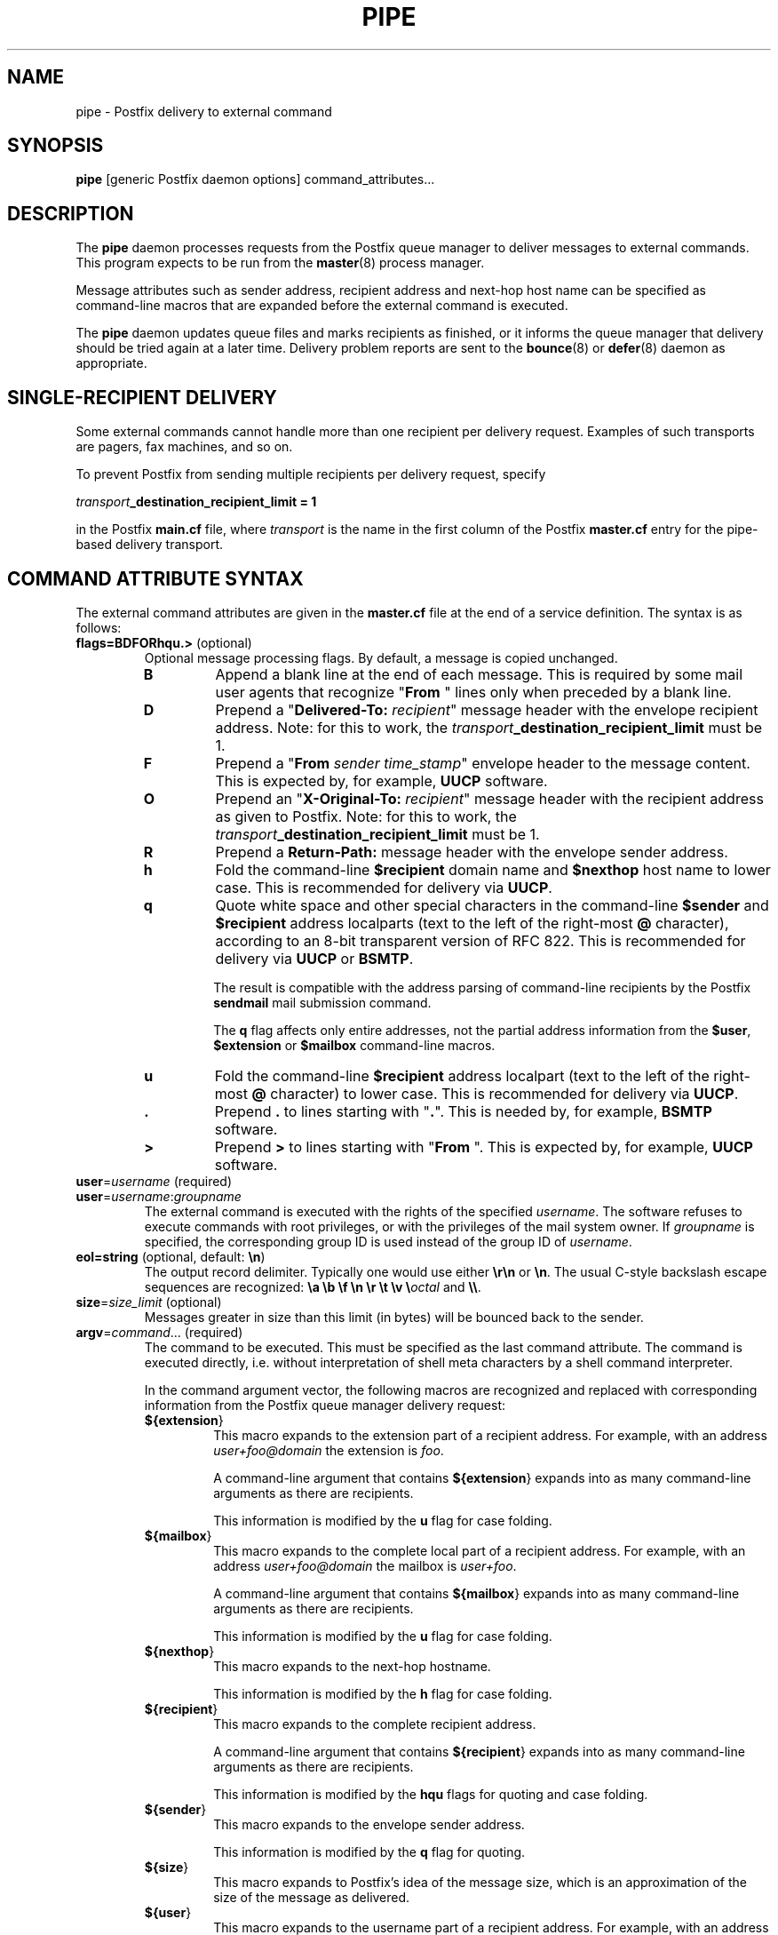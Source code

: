 .TH PIPE 8 
.ad
.fi
.SH NAME
pipe
\-
Postfix delivery to external command
.SH "SYNOPSIS"
.na
.nf
\fBpipe\fR [generic Postfix daemon options] command_attributes...
.SH DESCRIPTION
.ad
.fi
The \fBpipe\fR daemon processes requests from the Postfix queue
manager to deliver messages to external commands.
This program expects to be run from the \fBmaster\fR(8) process
manager.

Message attributes such as sender address, recipient address and
next-hop host name can be specified as command-line macros that are
expanded before the external command is executed.

The \fBpipe\fR daemon updates queue files and marks recipients
as finished, or it informs the queue manager that delivery should
be tried again at a later time. Delivery problem reports are sent
to the \fBbounce\fR(8) or \fBdefer\fR(8) daemon as appropriate.
.SH "SINGLE-RECIPIENT DELIVERY"
.na
.nf
.ad
.fi
Some external commands cannot handle more than one recipient
per delivery request. Examples of such transports are pagers,
fax machines, and so on.

To prevent Postfix from sending multiple recipients per delivery
request, specify

.ti +4
\fItransport\fB_destination_recipient_limit = 1\fR

in the Postfix \fBmain.cf\fR file, where \fItransport\fR
is the name in the first column of the Postfix \fBmaster.cf\fR
entry for the pipe-based delivery transport.
.SH "COMMAND ATTRIBUTE SYNTAX"
.na
.nf
.ad
.fi
The external command attributes are given in the \fBmaster.cf\fR
file at the end of a service definition.  The syntax is as follows:
.IP "\fBflags=BDFORhqu.>\fR (optional)"
Optional message processing flags. By default, a message is
copied unchanged.
.RS
.IP \fBB\fR
Append a blank line at the end of each message. This is required
by some mail user agents that recognize "\fBFrom \fR" lines only
when preceded by a blank line.
.IP \fBD\fR
Prepend a "\fBDelivered-To: \fIrecipient\fR" message header with the
envelope recipient address. Note: for this to work, the
\fItransport\fB_destination_recipient_limit\fR must be 1.
.IP \fBF\fR
Prepend a "\fBFrom \fIsender time_stamp\fR" envelope header to
the message content.
This is expected by, for example, \fBUUCP\fR software.
.IP \fBO\fR
Prepend an "\fBX-Original-To: \fIrecipient\fR" message header
with the recipient address as given to Postfix. Note: for this to
work, the \fItransport\fB_destination_recipient_limit\fR must be 1.
.IP \fBR\fR
Prepend a \fBReturn-Path:\fR message header with the envelope sender
address.
.IP \fBh\fR
Fold the command-line \fB$recipient\fR domain name and \fB$nexthop\fR
host name to lower case.
This is recommended for delivery via \fBUUCP\fR.
.IP \fBq\fR
Quote white space and other special characters in the command-line
\fB$sender\fR and \fB$recipient\fR address localparts (text to the
left of the right-most \fB@\fR character), according to an 8-bit
transparent version of RFC 822.
This is recommended for delivery via \fBUUCP\fR or \fBBSMTP\fR.
.sp
The result is compatible with the address parsing of command-line
recipients by the Postfix \fBsendmail\fR mail submission command.
.sp
The \fBq\fR flag affects only entire addresses, not the partial
address information from the \fB$user\fR, \fB$extension\fR or
\fB$mailbox\fR command-line macros.
.IP \fBu\fR
Fold the command-line \fB$recipient\fR address localpart (text to
the left of the right-most \fB@\fR character) to lower case.
This is recommended for delivery via \fBUUCP\fR.
.IP \fB.\fR
Prepend \fB.\fR to lines starting with "\fB.\fR". This is needed
by, for example, \fBBSMTP\fR software.
.IP \fB>\fR
Prepend \fB>\fR to lines starting with "\fBFrom \fR". This is expected
by, for example, \fBUUCP\fR software.
.RE
.IP "\fBuser\fR=\fIusername\fR (required)"
.IP "\fBuser\fR=\fIusername\fR:\fIgroupname\fR"
The external command is executed with the rights of the
specified \fIusername\fR.  The software refuses to execute
commands with root privileges, or with the privileges of the
mail system owner. If \fIgroupname\fR is specified, the
corresponding group ID is used instead of the group ID of
\fIusername\fR.
.IP "\fBeol=string\fR (optional, default: \fB\en\fR)"
The output record delimiter. Typically one would use either
\fB\er\en\fR or \fB\en\fR. The usual C-style backslash escape
sequences are recognized: \fB\ea \eb \ef \en \er \et \ev
\e\fIoctal\fR and \fB\e\e\fR.
.IP "\fBsize\fR=\fIsize_limit\fR (optional)"
Messages greater in size than this limit (in bytes) will be bounced
back to the sender.
.IP "\fBargv\fR=\fIcommand\fR... (required)"
The command to be executed. This must be specified as the
last command attribute.
The command is executed directly, i.e. without interpretation of
shell meta characters by a shell command interpreter.
.sp
In the command argument vector, the following macros are recognized
and replaced with corresponding information from the Postfix queue
manager delivery request:
.RS
.IP \fB${\fBextension\fR}\fR
This macro expands to the extension part of a recipient address.
For example, with an address \fIuser+foo@domain\fR the extension is
\fIfoo\fR.
.sp
A command-line argument that contains \fB${\fBextension\fR}\fR expands
into as many command-line arguments as there are recipients.
.sp
This information is modified by the \fBu\fR flag for case folding.
.IP \fB${\fBmailbox\fR}\fR
This macro expands to the complete local part of a recipient address.
For example, with an address \fIuser+foo@domain\fR the mailbox is
\fIuser+foo\fR.
.sp
A command-line argument that contains \fB${\fBmailbox\fR}\fR
expands into as many command-line arguments as there are recipients.
.sp
This information is modified by the \fBu\fR flag for case folding.
.IP \fB${\fBnexthop\fR}\fR
This macro expands to the next-hop hostname.
.sp
This information is modified by the \fBh\fR flag for case folding.
.IP \fB${\fBrecipient\fR}\fR
This macro expands to the complete recipient address.
.sp
A command-line argument that contains \fB${\fBrecipient\fR}\fR
expands into as many command-line arguments as there are recipients.
.sp
This information is modified by the \fBhqu\fR flags for quoting
and case folding.
.IP \fB${\fBsender\fR}\fR
This macro expands to the envelope sender address.
.sp
This information is modified by the \fBq\fR flag for quoting.
.IP \fB${\fBsize\fR}\fR
This macro expands to Postfix's idea of the message size, which
is an approximation of the size of the message as delivered.
.IP \fB${\fBuser\fR}\fR
This macro expands to the username part of a recipient address.
For example, with an address \fIuser+foo@domain\fR the username
part is \fIuser\fR.
.sp
A command-line argument that contains \fB${\fBuser\fR}\fR expands
into as many command-line arguments as there are recipients.
.sp
This information is modified by the \fBu\fR flag for case folding.
.RE
.PP
In addition to the form ${\fIname\fR}, the forms $\fIname\fR and
$(\fIname\fR) are also recognized.  Specify \fB$$\fR where a single
\fB$\fR is wanted.
.SH DIAGNOSTICS
.ad
.fi
Command exit status codes are expected to
follow the conventions defined in <\fBsysexits.h\fR>.

Problems and transactions are logged to \fBsyslogd\fR(8).
Corrupted message files are marked so that the queue manager
can move them to the \fBcorrupt\fR queue for further inspection.
.SH "SECURITY"
.na
.nf
.fi
.ad
This program needs a dual personality 1) to access the private
Postfix queue and IPC mechanisms, and 2) to execute external
commands as the specified user. It is therefore security sensitive.
.SH "CONFIGURATION PARAMETERS"
.na
.nf
.ad
.fi
Changes to \fBmain.cf\fR are picked up automatically as pipe(8)
processes run for only a limited amount of time. Use the command
"\fBpostfix reload\fR" to speed up a change.

The text below provides only a parameter summary. See
postconf(5) for more details including examples.
.SH "RESOURCE AND RATE CONTROLS"
.na
.nf
.ad
.fi
In the text below, \fItransport\fR is the first field in a
\fBmaster.cf\fR entry.
.IP "\fItransport\fB_destination_concurrency_limit ($default_destination_concurrency_limit)\fR"
Limit the number of parallel deliveries to the same destination,
for delivery via the named \fItransport\fR.
The limit is enforced by the Postfix queue manager.
.IP "\fItransport\fB_destination_recipient_limit ($default_destination_recipient_limit)\fR"
Limit the number of recipients per message delivery, for delivery
via the named \fItransport\fR.
The limit is enforced by the Postfix queue manager.
.IP "\fItransport\fB_time_limit ($command_time_limit)\fR"
Limit the time for delivery to external command, for delivery via
the named \fItransport\fR.
The limit is enforced by the pipe delivery agent.
.SH "MISCELLANEOUS CONTROLS"
.na
.nf
.ad
.fi
.IP "\fBconfig_directory (see 'postconf -d' output)\fR"
The default location of the Postfix main.cf and master.cf
configuration files.
.IP "\fBdaemon_timeout (18000s)\fR"
How much time a Postfix daemon process may take to handle a
request before it is terminated by a built-in watchdog timer.
.IP "\fBexport_environment (see 'postconf -d' output)\fR"
The list of environment variables that a Postfix process will export
to non-Postfix processes.
.IP "\fBipc_timeout (3600s)\fR"
The time limit for sending or receiving information over an internal
communication channel.
.IP "\fBmail_owner (postfix)\fR"
The UNIX system account that owns the Postfix queue and most Postfix
daemon processes.
.IP "\fBmax_idle (100s)\fR"
The maximum amount of time that an idle Postfix daemon process
waits for the next service request before exiting.
.IP "\fBmax_use (100)\fR"
The maximal number of connection requests before a Postfix daemon
process terminates.
.IP "\fBprocess_id (read-only)\fR"
The process ID of a Postfix command or daemon process.
.IP "\fBprocess_name (read-only)\fR"
The process name of a Postfix command or daemon process.
.IP "\fBqueue_directory (see 'postconf -d' output)\fR"
The location of the Postfix top-level queue directory.
.IP "\fBrecipient_delimiter (empty)\fR"
The separator between user names and address extensions (user+foo).
.SH "SEE ALSO"
.na
.nf
bounce(8) non-delivery status reports
master(8) process manager
postconf(5) configuration parameters
qmgr(8) queue manager
syslogd(8) system logging
.SH "LICENSE"
.na
.nf
.ad
.fi
The Secure Mailer license must be distributed with this software.
.SH "AUTHOR(S)"
.na
.nf
Wietse Venema
IBM T.J. Watson Research
P.O. Box 704
Yorktown Heights, NY 10598, USA
